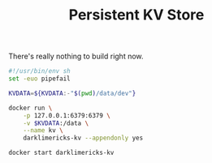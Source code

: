 #+TITLE: Persistent KV Store

There's really nothing to build right now.

#+BEGIN_SRC sh :tangle run.sh :tangle-mode (identity #o755)
#!/usr/bin/env sh
set -euo pipefail

KVDATA=${KVDATA:-"$(pwd)/data/dev"}

docker run \
    -p 127.0.0.1:6379:6379 \
    -v $KVDATA:/data \
    --name kv \
    darklimericks-kv --appendonly yes
#+END_SRC

#+BEGIN_SRC sh :tangle start.sh :tangle-mode (identity #o755)
docker start darklimericks-kv
#+END_SRC
